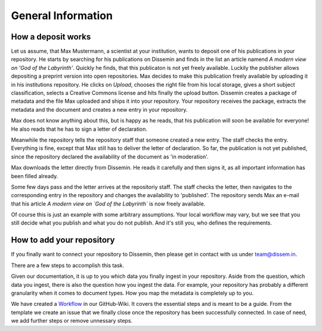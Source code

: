 ===================
General Information
===================

How a deposit works
===================

Let us assume, that Max Mustermann, a scientist at your institution, wants to deposit one of his publications in your repository.
He starts by searching for his publications on Dissemin and finds in the list an article namend *A modern view on 'God of the Labyrinth'*.
Quickly he finds, that this publicaton is not yet freely available.
Luckily the publisher allows depositing a preprint version into open repositories.
Max decides to make this publication freely available by uploading it in his institutions repository.
He clicks on *Upload*, chooses the right file from his local storage, gives a short subject classification, selects a Creative Commons license and hits finally the upload button.
Dissemin creates a package of metadata and the file Max uploaded and ships it into your repository.
Your repository receives the package, extracts the metadata and the document and creates a new entry in your repository.

Max does not know anything about this, but is happy as he reads, that his publication will soon be available for everyone!
He also reads that he has to sign a letter of declaration.

Meanwhile the repository tells the repository staff that someone created a new entry.
The staff checks the entry.
Everything is fine, except that Max still has to deliver the letter of declaration.
So far, the publication is not yet published, since the repository declared the availability of the document as 'in moderation'.

Max downloads the letter directly from Dissemin.
He reads it carefully and then signs it, as all important information has been filled already.

Some few days pass and the letter arrives at the repositoriy staff.
The staff checks the letter, then navigates to the corresponding entry in the repository and changes the availability to 'published'.
The repository sends Max an e-mail that his article *A modern view on `God of the Labyrinth`* is now freely available.

Of course this is just an example with some arbitrary assumptions.
Your local workflow may vary, but we see that you still decide what you publish and what you do not publish.
And it's still you, who defines the requirements.

How to add your repository
==========================

If you finally want to connect your repository to Dissemin, then please get in contact with us under `team@dissem.in <mailto:team@dissem.in>`_.

There are a few steps to accomplish this task.

Given our documentation, it is up to you which data you finally ingest in your repository.
Aside from the question, which data you ingest, there is also the question how you ingest the data.
For example, your repository has probably a different granularity when it comes to document types.
How you map the metadata is completely up to you.

We have created a `Workflow <https://github.com/dissemin/dissemin/wiki/Checklist---Add-New-Repository>`_ in our GitHub-Wiki.
It covers the essential steps and is meant to be a guide.
From the template we create an issue that we finally close once the repository has been successfully connected.
In case of need, we add further steps or remove unnessary steps.
